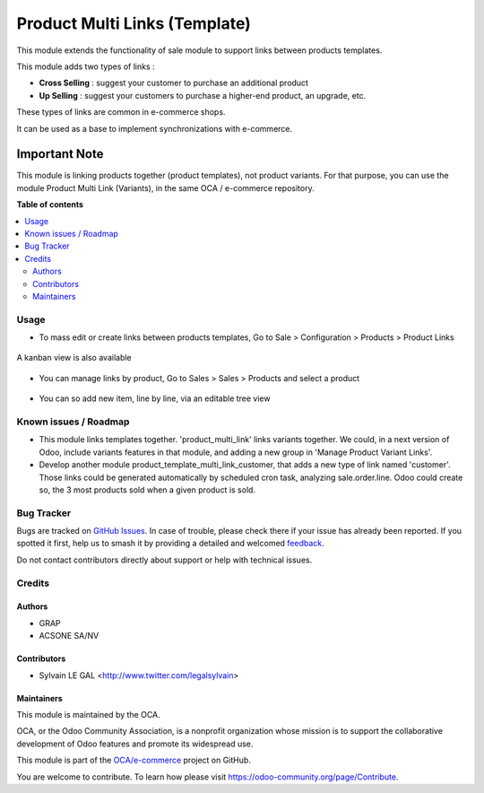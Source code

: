 ==============================
Product Multi Links (Template)
==============================

.. 
   !!!!!!!!!!!!!!!!!!!!!!!!!!!!!!!!!!!!!!!!!!!!!!!!!!!!
   !! This file is generated by oca-gen-addon-readme !!
   !! changes will be overwritten.                   !!
   !!!!!!!!!!!!!!!!!!!!!!!!!!!!!!!!!!!!!!!!!!!!!!!!!!!!
   !! source digest: sha256:7b8bb1d1f2adcd30f0b81d352c0fd38309a6798c6f782adf1007c7d4630845fd
   !!!!!!!!!!!!!!!!!!!!!!!!!!!!!!!!!!!!!!!!!!!!!!!!!!!!

.. |badge1| image:: https://img.shields.io/badge/maturity-Beta-yellow.png
    :target: https://odoo-community.org/page/development-status
    :alt: Beta
.. |badge2| image:: https://img.shields.io/badge/licence-AGPL--3-blue.png
    :target: http://www.gnu.org/licenses/agpl-3.0-standalone.html
    :alt: License: AGPL-3
.. |badge3| image:: https://img.shields.io/badge/github-OCA%2Fe--commerce-lightgray.png?logo=github
    :target: https://github.com/OCA/e-commerce/tree/15.0/product_template_multi_link
    :alt: OCA/e-commerce
.. |badge4| image:: https://img.shields.io/badge/weblate-Translate%20me-F47D42.png
    :target: https://translation.odoo-community.org/projects/e-commerce-15-0/e-commerce-15-0-product_template_multi_link
    :alt: Translate me on Weblate
.. |badge5| image:: https://img.shields.io/badge/runboat-Try%20me-875A7B.png
    :target: https://runboat.odoo-community.org/builds?repo=OCA/e-commerce&target_branch=15.0
    :alt: Try me on Runboat

|badge1| |badge2| |badge3| |badge4| |badge5|

This module extends the functionality of sale module to support links between
products templates.

This module adds two types of links :

- **Cross Selling** : suggest your customer to purchase an additional product
- **Up Selling** : suggest your customers to purchase a higher-end product,
  an upgrade, etc.

These types of links are common in e-commerce shops.

It can be used as a base to implement synchronizations with e-commerce.

Important Note
--------------

This module is linking products together (product templates), not product
variants. For that purpose, you can use the module Product Multi Link
(Variants), in the same OCA / e-commerce repository.

**Table of contents**

.. contents::
   :local:

Usage
=====

* To mass edit or create links between products templates, Go to
  Sale > Configuration > Products > Product Links

.. figure:: https://raw.githubusercontent.com/product_template_multi_link/static/description/product_template_link_tree.png
   :width: 800 px

A kanban view is also available

.. figure:: https://raw.githubusercontent.com/product_template_multi_link/static/description/product_template_link_kanban.png
   :width: 800 px


* You can manage links by product, Go to Sales > Sales > Products and select
  a product

.. figure:: https://raw.githubusercontent.com/product_template_multi_link/static/description/product_template_form.png
   :width: 800 px

* You can so add new item, line by line, via an editable tree view

.. figure:: https://raw.githubusercontent.com/product_template_multi_link/static/description/product_template_link_tree_edit.png
   :width: 800 px


.. image:: https://odoo-community.org/website/image/ir.attachment/5784_f2813bd/datas
   :alt: Try me on Runbot
   :target: https://runbot.odoo-community.org/runbot/113/14.0

Known issues / Roadmap
======================

* This module links templates together. 'product_multi_link' links variants
  together. We could, in a next version of Odoo, include variants features
  in that module, and adding a new group in 'Manage Product Variant Links'.

* Develop another module product_template_multi_link_customer, that adds
  a new type of link named 'customer'. Those links could be generated
  automatically by scheduled cron task, analyzing sale.order.line.
  Odoo could create so, the 3 most products sold when a given product is
  sold.

Bug Tracker
===========

Bugs are tracked on `GitHub Issues <https://github.com/OCA/e-commerce/issues>`_.
In case of trouble, please check there if your issue has already been reported.
If you spotted it first, help us to smash it by providing a detailed and welcomed
`feedback <https://github.com/OCA/e-commerce/issues/new?body=module:%20product_template_multi_link%0Aversion:%2015.0%0A%0A**Steps%20to%20reproduce**%0A-%20...%0A%0A**Current%20behavior**%0A%0A**Expected%20behavior**>`_.

Do not contact contributors directly about support or help with technical issues.

Credits
=======

Authors
~~~~~~~

* GRAP
* ACSONE SA/NV

Contributors
~~~~~~~~~~~~

* Sylvain LE GAL <http://www.twitter.com/legalsylvain>

Maintainers
~~~~~~~~~~~

This module is maintained by the OCA.

.. image:: https://odoo-community.org/logo.png
   :alt: Odoo Community Association
   :target: https://odoo-community.org

OCA, or the Odoo Community Association, is a nonprofit organization whose
mission is to support the collaborative development of Odoo features and
promote its widespread use.

This module is part of the `OCA/e-commerce <https://github.com/OCA/e-commerce/tree/15.0/product_template_multi_link>`_ project on GitHub.

You are welcome to contribute. To learn how please visit https://odoo-community.org/page/Contribute.
